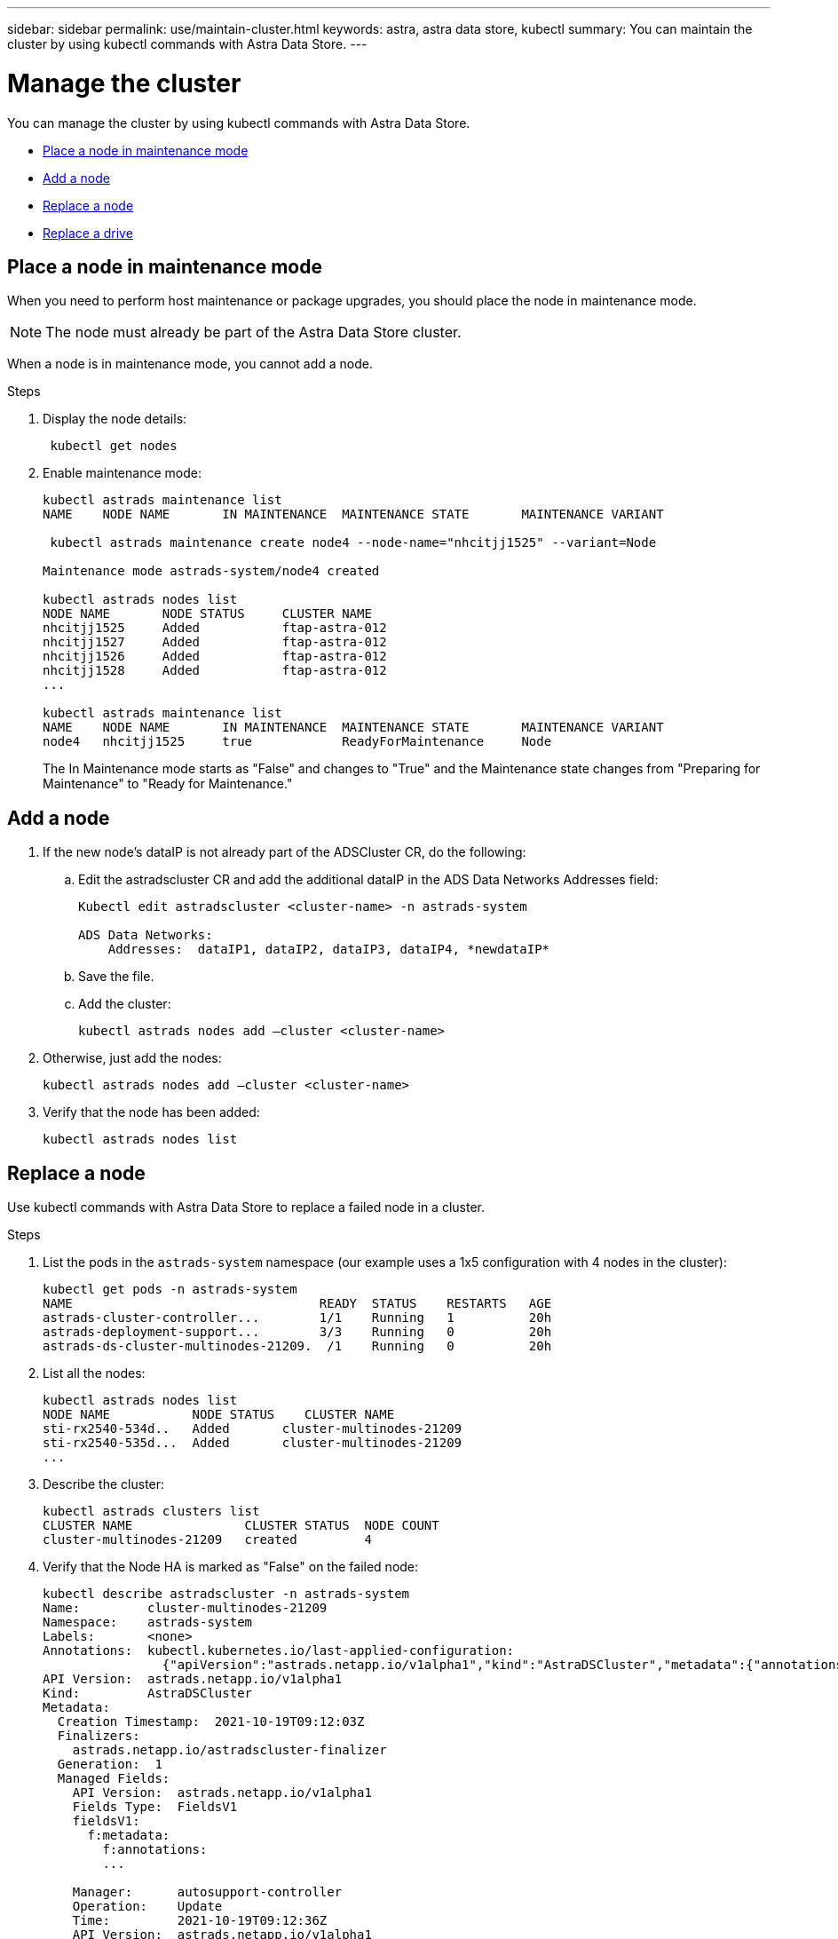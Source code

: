---
sidebar: sidebar
permalink: use/maintain-cluster.html
keywords: astra, astra data store, kubectl
summary: You can maintain the cluster by using kubectl commands with Astra Data Store.
---

= Manage the cluster
:hardbreaks:
:icons: font
:imagesdir: ../media/use/

You can manage the cluster by using kubectl commands with Astra Data Store.

* <<Place a node in maintenance mode>>
* <<Add a node>>
* <<Replace a node>>
* <<Replace a drive>>

== Place a node in maintenance mode

When you need to perform host maintenance or package upgrades, you should place the node in maintenance mode.

NOTE: The node must already be part of the Astra Data Store cluster.

When a node is in maintenance mode, you cannot add a node.

.Steps

. Display the node details:
+
----
 kubectl get nodes
----

. Enable maintenance mode:
+
----
kubectl astrads maintenance list
NAME    NODE NAME       IN MAINTENANCE  MAINTENANCE STATE       MAINTENANCE VARIANT

 kubectl astrads maintenance create node4 --node-name="nhcitjj1525" --variant=Node

Maintenance mode astrads-system/node4 created

kubectl astrads nodes list
NODE NAME       NODE STATUS     CLUSTER NAME
nhcitjj1525     Added           ftap-astra-012
nhcitjj1527     Added           ftap-astra-012
nhcitjj1526     Added           ftap-astra-012
nhcitjj1528     Added           ftap-astra-012
...

kubectl astrads maintenance list
NAME    NODE NAME       IN MAINTENANCE  MAINTENANCE STATE       MAINTENANCE VARIANT
node4   nhcitjj1525     true            ReadyForMaintenance     Node
----

+
The In Maintenance mode starts as "False" and changes to "True" and the Maintenance state changes from "Preparing for Maintenance" to "Ready for Maintenance."


== Add a node

.	If the new node’s dataIP is not already part of the ADSCluster CR, do the following:
.. Edit the astradscluster CR and add the additional dataIP in the ADS Data Networks Addresses field:
+
----
Kubectl edit astradscluster <cluster-name> -n astrads-system

ADS Data Networks:
    Addresses:  dataIP1, dataIP2, dataIP3, dataIP4, *newdataIP*
----

.. Save the file.
.. Add the cluster:
+
----
kubectl astrads nodes add –cluster <cluster-name>
----

.	Otherwise, just add the nodes:
+
----
kubectl astrads nodes add –cluster <cluster-name>
----

. Verify that the node has been added:
+
----
kubectl astrads nodes list
----


== Replace a node

Use kubectl commands with Astra Data Store to replace a failed node in a cluster.

.Steps

. List the pods in the `astrads-system` namespace (our example uses a 1x5 configuration with 4 nodes in the cluster):
+
----
kubectl get pods -n astrads-system
NAME                                 READY  STATUS    RESTARTS   AGE
astrads-cluster-controller...        1/1    Running   1          20h
astrads-deployment-support...        3/3    Running   0          20h
astrads-ds-cluster-multinodes-21209.  /1    Running   0          20h
----



. List all the nodes:
+
----
kubectl astrads nodes list
NODE NAME           NODE STATUS    CLUSTER NAME
sti-rx2540-534d..   Added       cluster-multinodes-21209
sti-rx2540-535d...  Added       cluster-multinodes-21209
...
----

. Describe the cluster:
+
----
kubectl astrads clusters list
CLUSTER NAME               CLUSTER STATUS  NODE COUNT
cluster-multinodes-21209   created         4
----

. Verify that the Node HA is marked as "False" on the failed node:
+
----
kubectl describe astradscluster -n astrads-system
Name:         cluster-multinodes-21209
Namespace:    astrads-system
Labels:       <none>
Annotations:  kubectl.kubernetes.io/last-applied-configuration:
                {"apiVersion":"astrads.netapp.io/v1alpha1","kind":"AstraDSCluster","metadata":{"annotations":{},"name":"cluster-multinodes-21209","namespa...
API Version:  astrads.netapp.io/v1alpha1
Kind:         AstraDSCluster
Metadata:
  Creation Timestamp:  2021-10-19T09:12:03Z
  Finalizers:
    astrads.netapp.io/astradscluster-finalizer
  Generation:  1
  Managed Fields:
    API Version:  astrads.netapp.io/v1alpha1
    Fields Type:  FieldsV1
    fieldsV1:
      f:metadata:
        f:annotations:
        ...

    Manager:      autosupport-controller
    Operation:    Update
    Time:         2021-10-19T09:12:36Z
    API Version:  astrads.netapp.io/v1alpha1
    Fields Type:  FieldsV1
    fieldsV1:
      f:metadata:
        f:finalizers:
          ...

    Manager:      operator
    Operation:    Update
    Time:         2021-10-19T09:13:18Z
    API Version:  astrads.netapp.io/v1alpha1
    Fields Type:  FieldsV1

    Manager:      cluster-controller
    Operation:    Update
    Time:         2021-10-20T09:46:31Z
    API Version:  astrads.netapp.io/v1alpha1
    Fields Type:  FieldsV1

    Manager:      license-controller
    Operation:    Update
    Time:         2021-10-20T09:46:52Z

  Resource Version:  217898
  UID:               97ae6f6f-004d-4490-8a90-2dcdc01b9d8f
Spec:
  Ads Data Networks:
    Addresses:  ...
    Netmask:    255.255.252.0
  Ads Network Interfaces:
    Cluster Interface:     data
    Management Interface:  mgmt
    Storage Interface:     data
  Ads Node Config:
    Capacity:       600
    Cpu:            9
    Drives Filter:  .*
    Memory:         34
  Ads Node Count:   4
  Auto Support Config:
    Auto Upload:              true
    Coredump Upload:          false
    Destination URL:          ...
    Enabled:                  true
    History Retention Count:  25
    Periodic:
      Periodicconfig:
        Component:
          Event:           dailyMonitoring
          Name:            storage
        Force Upload:      false
        Local Collection:  false
        Nodes:             all
        Priority:          notice
        Retry:             false
        User Message:      Daily Monitoring Storage AutoSupport bundle
        Component:
          Event:           daily
          Name:            controlplane
        Force Upload:      false
        Local Collection:  false
        Priority:          notice
        Retry:             false
        User Message:      Daily Control Plane AutoSupport bundle
      Schedule:            0 0 * * *
  Monitoring Config:
    Namespace:  netapp-monitoring
    Repo:       docker.repo.eng.netapp.com/global/astra
  Mvip:         172.21.111.111
Status:
  Ads Data Addresses:
    Address:       ...
    Current Node:  1
    Uuid:          ...
...
  Autosupport:
    Periodicmap:
      Autosupport - Zieyo:
        Periodicconfig:
          Component:
            Event:           dailyMonitoring
            Name:            storage
          Force Upload:      false
          Local Collection:  false
          Nodes:             all
          Priority:          notice
          Retry:             false
          User Message:      Daily Monitoring Storage AutoSupport bundle
          Component:
            Event:           daily
            Name:            controlplane
          Force Upload:      false
          Local Collection:  false
          Priority:          notice
          Retry:             false
          User Message:      Daily Control Plane AutoSupport bundle
        Schedule:            0 0 * * *
  Cluster Status:            created
  Cluster UUID:              cd7c9a27-74b2-4c74-b565-cb816fe55fdd
  Conditions:
    Last Transition Time:  2021-10-19T09:12:04Z
    Last Update Time:      2021-10-19T09:12:04Z
    Message:               ADS Cluster configured properly for license
    Reason:                LicenseNormal
    Status:                False
    Type:                  LicenseExceeded
    Last Transition Time:  2021-10-19T09:12:10Z
    Last Update Time:      2021-10-20T09:46:52Z
    Message:               License has no restrictions present
    Status:                False
    Type:                  RestrictedLicense
    Last Transition Time:  2021-10-19T09:12:10Z
    Last Update Time:      2021-10-20T09:46:52Z
    Message:               License Valid
    Status:                True
    Type:                  ValidLicense
    Last Transition Time:  2021-10-19T09:12:10Z
    Last Update Time:      2021-10-20T09:46:52Z
    Status:                True
    Type:                  LastLicenseTransitionAttemptSuccessful
    Last Transition Time:  2021-10-20T09:27:35Z
    Last Update Time:      2021-10-20T09:45:32Z
    Message:               Firetap Cluster is unhealthy
    Reason:                ClusterFaults
    Status:                False
    Type:                  FiretapClusterHealthy
  Desired Versions:
    Ads:      2021.10.0
    Firetap:  12.75.0.6167444
  Ft Cluster Health:
    Details:
      Cluster Faults:
        Code:             NodeOffline
        Details:          The Distributed Block Store Application cannot communicate with Storage node having node ID 4.
        Node Id:          4
        Timestamp:        2021-10-20T09:26:43Z
        Code:             UnresponsiveService
        Details:          A master service is not responding.
        Node Id:          4
        Timestamp:        2021-10-20T09:28:06Z
        Code:             UnresponsiveService
        Details:          A firefly service is not responding.
        Node Id:          4
        Timestamp:        2021-10-20T09:28:11Z
      Syncing:            false
    Healthy:              false
  Ft Node Count:          4
  License Serial Number:  d900000011
  Node Statuses:
    Maintenance Status:
      State:             Disabled
      Variant:           None
    Node HA:             true
    Node ID:             1
    Node Is Reachable:   true
    Node Management IP:  172.21.192.251
    Node Name:           sti-rx2540-534d.ctl.gdl.englab.netapp.com
    Node Role:           Storage
    Node UUID:           f0f6d1af-cc71-5613-a4dd-d24456feafaa
    Node Version:        12.75.0.6167444
    Status:              Added
 ...

  Resources:
    Capacity Deployed:  2400
    Cpu Deployed:       36
  Versions:
    Ads:      2021.10.0
    Firetap:  12.75.0.6167444
Events:
  Type     Reason                      Age                     From         Message
  ----     ------                      ----                    ----         -------
  Warning  MonitoringConfigSetupError  4m32s (x7390 over 24h)  ADSOperator  Unable to setup monitoring agent for ADS cluster: monitoring CRD not found
----

. Modify the Cluster CR to remove the failed node. The node count decrements to 3:
+
----
 # rvi nate_hosts/netappsdscluster.yaml
 # cat nate_hosts/netappsdscluster.yaml t
apiVersion: astrads.netapp.io/v1alpha1
kind: AstraDSCluster
metadata:
  name: cluster-multinodes-21209
  namespace: astrads-system
spec:
  # ADS Node Configuration per node settings
  adsNodeConfig:
    # Specify CPU limit for ADS components
    # Supported value: 9
    cpu: 9
    # Specify Memory Limit in GiB for ADS Components.
    # Your kubernetes worker nodes need to have at least this much RAM free
    # for ADS to function correctly
    # Supported value: 34
    memory: 34
    # [Optional] Specify raw storage consumption limit. The operator will only select drives for a node up to this limit
    capacity: 600
    # [Optional] Set a cache device if you do not want auto detection e.g. /dev/sdb
    # cacheDevice: ""
    # Set this regex filter to select drives for ADS cluster
    # drivesFilter: ".*"

  # [Optional] Specify node selector labels to select the nodes for creating ADS cluster
  # adsNodeSelector:
  #   matchLabels:
  #     customLabelKey: customLabelValue

  # Specify the number of nodes that should be used for creating ADS cluster
  adsNodeCount: 3

  # Specify the IP address of a floating management IP routable from any worker node in the cluster
  mvip: "172..."

  # Comma separated list of floating IP addresses routable from any host where you intend to mount a NetApp Volume
  # at least one per node must be specified
  # addresses: 10.0.0.1,10.0.0.2,10.0.0.3,10.0.0.4,10.0.0.5
  # netmask: 255.255.255.0
  adsDataNetworks:
    - addresses: "172..."
      netmask: 255.255.252.0


  # [Optional] Provide a k8s label key that defines which protection domain a node belongs to
  # adsProtectionDomainKey: ""

  # [Optional] Provide a monitoring config to be used to setup/configure a monitoring agent.
  monitoringConfig:
   namespace: "netapp-monitoring"
   repo: "docker.repo.eng.netapp.com/global/astra"

  autoSupportConfig:
    # AutoUpload defines the flag to enable or disable AutoSupport upload in the cluster (true/false)
    autoUpload: true
    # Enabled defines the flag to enable or disable automatic AutoSupport collection.
    # When set to false, periodic and event driven AutoSupport collection would be disabled.
    # It is still possible to trigger an AutoSupport manually while AutoSupport is disabled
    # enabled: true
    # CoredumpUpload defines the flag to enable or disable the upload of coredumps for this ADS Cluster
    # coredumpUpload: false
    # HistoryRetentionCount defines the number of local (not uploaded) AutoSupport Custom Resources to retain in the cluster before deletion
    historyRetentionCount: 25
    # DestinationURL defines the endpoint to transfer the AutoSupport bundle collection
    destinationURL: "https://testbed.netapp.com/put/AsupPut"
    # ProxyURL defines the URL of the proxy with port to be used for AutoSupport bundle transfer
    # proxyURL:
    # Periodic defines the config for periodic/scheduled AutoSupport objects
    periodic:
      # Schedule defines the Kubernetes Cronjob schedule
      - schedule: "0 0 * * *"
        # PeriodicConfig defines the fields needed to create the Periodic AutoSupports
        periodicconfig:
        - component:
            name: storage
            event: dailyMonitoring
          userMessage: Daily Monitoring Storage AutoSupport bundle
          nodes: all
        - component:
            name: controlplane
            event: daily
          userMessage: Daily Control Plane AutoSupport bundle
cat: t: No such file or directory
[root@scspr2409016001 42733317_42952507_1x5Node_Astra_DAS-002]# cat nate_hosts/netappsdscluster.yaml
apiVersion: astrads.netapp.io/v1alpha1
kind: AstraDSCluster
metadata:
  name: cluster-multinodes-21209
  namespace: astrads-system
spec:
  # ADS Node Configuration per node settings
  adsNodeConfig:
    # Specify CPU limit for ADS components
    # Supported value: 9
    cpu: 9
    # Specify Memory Limit in GiB for ADS Components.
    # Your kubernetes worker nodes need to have at least this much RAM free
    # for ADS to function correctly
    # Supported value: 34
    memory: 34
    # [Optional] Specify raw storage consumption limit. The operator will only select drives for a node up to this limit
    capacity: 600
    # [Optional] Set a cache device if you do not want auto detection e.g. /dev/sdb
    # cacheDevice: ""
    # Set this regex filter to select drives for ADS cluster
    # drivesFilter: ".*"

  # [Optional] Specify node selector labels to select the nodes for creating ADS cluster
  # adsNodeSelector:
  #   matchLabels:
  #     customLabelKey: customLabelValue

  # Specify the number of nodes that should be used for creating ADS cluster
  adsNodeCount: 3

  # Specify the IP address of a floating management IP routable from any worker node in the cluster
  mvip: "172..."

  # Comma separated list of floating IP addresses routable from any host where you intend to mount a NetApp Volume
  # at least one per node must be specified
  # addresses: 10.0.0.1,10.0.0.2,10.0.0.3,10.0.0.4,10.0.0.5
  # netmask: 255.255.255.0
  adsDataNetworks:
    - addresses: "172..."
      netmask: 255.255.252.0

  # [Optional] Specify the network interface names for either all or none
  adsNetworkInterfaces:
    managementInterface: "mgmt"
    clusterInterface: "data"
    storageInterface: "data"

  # [Optional] Provide a k8s label key that defines which protection domain a node belongs to
  # adsProtectionDomainKey: ""

  # [Optional] Provide a monitoring config to be used to setup/configure a monitoring agent.
  monitoringConfig:
   namespace: "netapp-monitoring"
   repo: "docker.repo.eng.netapp.com/global/astra"

  autoSupportConfig:
    # AutoUpload defines the flag to enable or disable AutoSupport upload in the cluster (true/false)
    autoUpload: true
    # Enabled defines the flag to enable or disable automatic AutoSupport collection.
    # When set to false, periodic and event driven AutoSupport collection would be disabled.
    # It is still possible to trigger an AutoSupport manually while AutoSupport is disabled
    # enabled: true
    # CoredumpUpload defines the flag to enable or disable the upload of coredumps for this ADS Cluster
    # coredumpUpload: false
    # HistoryRetentionCount defines the number of local (not uploaded) AutoSupport Custom Resources to retain in the cluster before deletion
    historyRetentionCount: 25
    # DestinationURL defines the endpoint to transfer the AutoSupport bundle collection
    destinationURL: "https://testbed.netapp.com/put/AsupPut"
    # ProxyURL defines the URL of the proxy with port to be used for AutoSupport bundle transfer
    # proxyURL:

    # Periodic defines the config for periodic/scheduled AutoSupport objects
    periodic:
      # Schedule defines the Kubernetes Cronjob schedule
      - schedule: "0 0 * * *"
        # PeriodicConfig defines the fields needed to create the Periodic AutoSupports
        periodicconfig:
        - component:
            name: storage
            event: dailyMonitoring
          userMessage: Daily Monitoring Storage AutoSupport bundle
          nodes: all
        - component:
            name: controlplane
            event: daily
          userMessage: Daily Control Plane AutoSupport bundle
 kubectl apply -f nate_hosts/netappsdscluster.yaml
astradscluster.astrads.netapp.io/cluster-multinodes-21209 configured
----

. Verify the node is removed from the cluster:
+
----
kubectl get nodes --show-labels
NAME                                            STATUS   ROLES                 AGE   VERSION   LABELS
sti-astramaster-237   Ready control-plane,master   24h   v1.20.0
sti-rx2540-532d       Ready  <none>                24h   v1.20.0
sti-rx2540-533d       Ready  <none>                24h

kubectl astrads nodes list
NODE NAME         NODE STATUS     CLUSTER NAME
sti-rx2540-534d   Added           cluster-multinodes-21209
sti-rx2540-535d   Added           cluster-multinodes-21209
sti-rx2540-536d   Added           cluster-multinodes-21209

kubectl get nodes --show-labels
NAME                STATUS   ROLES                  AGE   VERSION   LABELS
sti-astramaster-237 Ready    control-plane,master   24h
sti-rx2540-532d     Ready    <none>                 24h

kubectl describe astradscluster -n astrads-system
Name:         cluster-multinodes-21209
Namespace:    astrads-system
Labels:       <none>
Kind:         AstraDSCluster
Metadata:
...
----

. Add a node to the cluster for replacement by modifying the cluster CR. The node count increments to 4. Verify that new node is picked up for addition.
+
----
rvi nate_hosts/netappsdscluster.yaml
cat nate_hosts/netappsdscluster.yaml
apiVersion: astrads.netapp.io/v1alpha1
kind: AstraDSCluster
metadata:
  name: cluster-multinodes-21209
  namespace: astrads-system
----
+
----
kubectl apply -f nate_hosts/netappsdscluster.yaml
astradscluster.astrads.netapp.io/cluster-multinodes-21209 configured

kubectl get pods -n astrads-system
NAME                                READY   STATUS    RESTARTS   AGE
astrads-cluster-controller...       1/1     Running   1          24h
astrads-deployment-support...       3/3     Running   0          24h
astrads-ds-cluster-multinodes-21209 1/1     Running

kubectl astrads nodes list
NODE NAME                NODE STATUS     CLUSTER NAME
sti-rx2540-534d...       Added           cluster-multinodes-21209
sti-rx2540-535d...       Added           cluster-multinodes-21209

kubectl astrads clusters list
CLUSTER NAME                    CLUSTER STATUS  NODE COUNT
cluster-multinodes-21209        created         4

kubectl astrads drives list
DRIVE NAME    DRIVE ID    DRIVE STATUS   NODE NAME     CLUSTER NAME
scsi-36000..  c3e197f2... Active         sti-rx2540... cluster-multinodes-21209
----


== Replace a drive

When a drive fails in a cluster, the drive must be replaced as soon as possible to ensure data integrity.

.Steps

. List possible replacement drives with the `kubectl astrads show-replacements` command, which filters drives that fit replacement restrictions (unused in cluster, not mounted, no partitions, and equal or larger than failed drive).
+
To list all drives without filtering possible replacement drives, add `--all` to `show-replacements` command.
+
----
> kubectl astrads faileddrive list --cluster arda-6e4b4af
NAME       NODE                             CLUSTER        STATE                AGE
6000c290   sti-rx2540-300b.lab.netapp.com   ard-6e4b4af    ReadyToReplace       13m

> kubectl astrads faileddrive show-replacements --cluster ard-6e4b4af --name 6000c290
NAME  IDPATH             SERIAL  PARTITIONCOUNT   MOUNTED   SIZE
sdh   /scsi-36000c29417  45000c  0                false     100GB


----

. Use the `replace` command to replace the drive with the passed serial number. The command completes the replacement or fails if ``--wait` time elapses.
+
----
> kubectl astrads faileddrive replace --cluster arda-6e4b4af --name 6000c290 --replaceWith 45000c --wait
Drive replacement completed successfully
----

. If `kubectl astrads faileddrive replace` is executed using an inappropriate `--replaceWith` serial number, an error appears similar to this:
+
----
> kubectl astrads replacedrive replace --cluster astrads-cluster-f51b10a --name 6000c2927 --replaceWith BAD_SERIAL_NUMBER

Drive 6000c2927 replacement started
Failed drive 6000c2927 has been set to use BAD_SERIAL_NUMBER as a replacement
...
Drive replacement didn't complete within 25 seconds
Current status: {FailedDriveInfo:{InUse:false Present:true Name:scsi-36000c2 FiretapUUID:444a5468 Serial:6000c Path:/scsi-36000c FailureReason:AdminFailed Node:sti-b200-0214a.lab.netapp.com} Cluster:astrads-cluster-f51b10a State:ReadyToReplace Conditions:[{Message: "Replacement drive serial specified doesn't exist", Reason: "DriveSelectionFailed", Status: False, Type:' Done"]}
----

. To re-run drive replacement use ``--force` with the previous command:
+
----
> kubectl astrads replacedrive replace --cluster astrads-cluster-f51b10a --name 6000c2927 --replaceWith VALID_SERIAL_NUMBER --force
----

== For more information
Also see this information.
* link:../use/kubectl-commands-ads.html[Manage Astra Data Store assets with kubectl commands].
